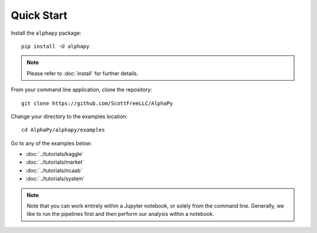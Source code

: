 Quick Start
===========

Install the ``alphapy`` package::

    pip install -U alphapy

.. note:: Please refer to :doc:`install` for further details.

From your command line application, clone the repository::

    git clone https://github.com/ScottFreeLLC/AlphaPy

Change your directory to the examples location::
  
    cd AlphaPy/alphapy/examples

Go to any of the examples below:

* :doc:`../tutorials/kaggle`
* :doc:`../tutorials/market`
* :doc:`../tutorials/ncaab`
* :doc:`../tutorials/system`

.. note:: Note that you can work entirely within a Jupyter
   notebook, or solely from the command line. Generally, we like
   to run the pipelines first and then perform our analysis within
   a notebook.
